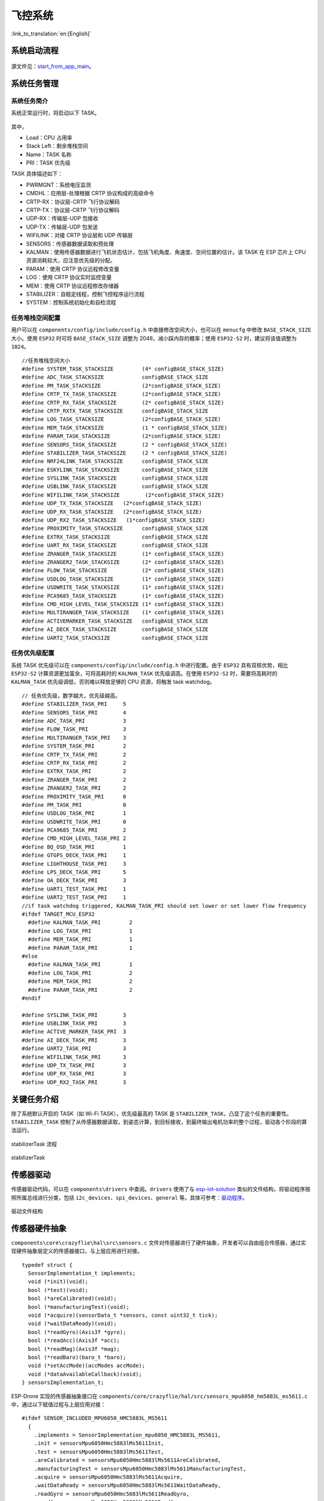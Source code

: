 飞控系统
=========
:link_to_translation:`en:[English]`

系统启动流程
------------

.. figure:: ../../_static/start_from_app_main.png
   :align: center
   :alt: start_from_app_main
   :figclass: align-center



源文件见：`start_from_app_main <./_static/start_from_app_main.pdf>`__。

系统任务管理
------------

系统任务简介
~~~~~~~~~~~~

系统正常运行时，将启动以下 TASK。

.. figure:: ../../_static/task_dump.png
   :align: center
   :alt: task_dump
   :figclass: align-center

其中， 

* Load：CPU 占用率
* Stack Left：剩余堆栈空间 
* Name：TASK 名称
* PRI：TASK 优先级

TASK 具体描述如下：

-  PWRMGNT：系统电压监测
-  CMDHL：应用层-处理根据 CRTP 协议构成的高级命令
-  CRTP-RX：协议层-CRTP 飞行协议解码
-  CRTP-TX：协议层-CRTP 飞行协议解码
-  UDP-RX：传输层-UDP 包接收
-  UDP-TX：传输层-UDP 包发送
-  WIFILINK：对接 CRTP 协议层和 UDP 传输层
-  SENSORS：传感器数据读取和预处理
-  KALMAN：使用传感器数据进行飞机状态估计，包括飞机角度、角速度、空间位置的估计。该
   TASK 在 ESP 芯片上 CPU 资源消耗较大，应注意优先级的分配。
-  PARAM：使用 CRTP 协议远程修改变量
-  LOG：使用 CRTP 协议实时监控变量
-  MEM：使用 CRTP 协议远程修改存储器
-  STABILIZER：自稳定线程，控制飞控程序运行流程
-  SYSTEM：控制系统初始化和自检流程

任务堆栈空间配置
~~~~~~~~~~~~~~~~

用户可以在 ``components/config/include/config.h``
中直接修改空间大小，也可以在 ``menucfg`` 中修改 ``BASE_STACK_SIZE``
大小。使用 ``ESP32`` 时可将 ``BASE_STACK_SIZE`` 调整为
2048，减小踩内存的概率；使用 ``ESP32-S2`` 时，建议将该值调整为
``1024``。

::

   //任务堆栈空间大小
   #define SYSTEM_TASK_STACKSIZE         (4* configBASE_STACK_SIZE)
   #define ADC_TASK_STACKSIZE            configBASE_STACK_SIZE
   #define PM_TASK_STACKSIZE             (2*configBASE_STACK_SIZE)
   #define CRTP_TX_TASK_STACKSIZE        (2*configBASE_STACK_SIZE)
   #define CRTP_RX_TASK_STACKSIZE        (2* configBASE_STACK_SIZE)
   #define CRTP_RXTX_TASK_STACKSIZE      configBASE_STACK_SIZE
   #define LOG_TASK_STACKSIZE            (2*configBASE_STACK_SIZE)
   #define MEM_TASK_STACKSIZE            (1 * configBASE_STACK_SIZE)
   #define PARAM_TASK_STACKSIZE          (2*configBASE_STACK_SIZE)
   #define SENSORS_TASK_STACKSIZE        (2 * configBASE_STACK_SIZE)
   #define STABILIZER_TASK_STACKSIZE     (2 * configBASE_STACK_SIZE)
   #define NRF24LINK_TASK_STACKSIZE      configBASE_STACK_SIZE
   #define ESKYLINK_TASK_STACKSIZE       configBASE_STACK_SIZE
   #define SYSLINK_TASK_STACKSIZE        configBASE_STACK_SIZE
   #define USBLINK_TASK_STACKSIZE        configBASE_STACK_SIZE
   #define WIFILINK_TASK_STACKSIZE        (2*configBASE_STACK_SIZE)
   #define UDP_TX_TASK_STACKSIZE   (2*configBASE_STACK_SIZE)
   #define UDP_RX_TASK_STACKSIZE   (2*configBASE_STACK_SIZE)
   #define UDP_RX2_TASK_STACKSIZE   (1*configBASE_STACK_SIZE)
   #define PROXIMITY_TASK_STACKSIZE      configBASE_STACK_SIZE
   #define EXTRX_TASK_STACKSIZE          configBASE_STACK_SIZE
   #define UART_RX_TASK_STACKSIZE        configBASE_STACK_SIZE
   #define ZRANGER_TASK_STACKSIZE        (1* configBASE_STACK_SIZE)
   #define ZRANGER2_TASK_STACKSIZE       (2* configBASE_STACK_SIZE)
   #define FLOW_TASK_STACKSIZE           (2* configBASE_STACK_SIZE)
   #define USDLOG_TASK_STACKSIZE         (1* configBASE_STACK_SIZE)
   #define USDWRITE_TASK_STACKSIZE       (1* configBASE_STACK_SIZE)
   #define PCA9685_TASK_STACKSIZE        (1* configBASE_STACK_SIZE)
   #define CMD_HIGH_LEVEL_TASK_STACKSIZE (1* configBASE_STACK_SIZE)
   #define MULTIRANGER_TASK_STACKSIZE    (1* configBASE_STACK_SIZE)
   #define ACTIVEMARKER_TASK_STACKSIZE   configBASE_STACK_SIZE
   #define AI_DECK_TASK_STACKSIZE        configBASE_STACK_SIZE
   #define UART2_TASK_STACKSIZE          configBASE_STACK_SIZE

任务优先级配置
~~~~~~~~~~~~~~

系统 TASK 优先级可以在 ``components/config/include/config.h``
中进行配置。由于 ``ESP32`` 具有双核优势，相比 ``ESP32-S2``
计算资源更加富余，可将高耗时的 ``KALMAN_TASK`` 优先级调高。在使用
``ESP32-S2`` 时，需要将高耗时的 ``KALMAN_TASK``
优先级调低，否则难以释放足够的 CPU 资源，将触发 task watchdog。

::

   // 任务优先级，数字越大，优先级越高。
   #define STABILIZER_TASK_PRI     5
   #define SENSORS_TASK_PRI        4
   #define ADC_TASK_PRI            3
   #define FLOW_TASK_PRI           3
   #define MULTIRANGER_TASK_PRI    3
   #define SYSTEM_TASK_PRI         2
   #define CRTP_TX_TASK_PRI        2
   #define CRTP_RX_TASK_PRI        2
   #define EXTRX_TASK_PRI          2
   #define ZRANGER_TASK_PRI        2
   #define ZRANGER2_TASK_PRI       2
   #define PROXIMITY_TASK_PRI      0
   #define PM_TASK_PRI             0
   #define USDLOG_TASK_PRI         1
   #define USDWRITE_TASK_PRI       0
   #define PCA9685_TASK_PRI        2
   #define CMD_HIGH_LEVEL_TASK_PRI 2
   #define BQ_OSD_TASK_PRI         1
   #define GTGPS_DECK_TASK_PRI     1
   #define LIGHTHOUSE_TASK_PRI     3
   #define LPS_DECK_TASK_PRI       5
   #define OA_DECK_TASK_PRI        3
   #define UART1_TEST_TASK_PRI     1
   #define UART2_TEST_TASK_PRI     1
   //if task watchdog triggered, KALMAN_TASK_PRI should set lower or set lower flow frequency
   #ifdef TARGET_MCU_ESP32
     #define KALMAN_TASK_PRI         2
     #define LOG_TASK_PRI            1
     #define MEM_TASK_PRI            1
     #define PARAM_TASK_PRI          1
   #else
     #define KALMAN_TASK_PRI         1
     #define LOG_TASK_PRI            2
     #define MEM_TASK_PRI            2
     #define PARAM_TASK_PRI          2
   #endif

   #define SYSLINK_TASK_PRI        3
   #define USBLINK_TASK_PRI        3
   #define ACTIVE_MARKER_TASK_PRI  3
   #define AI_DECK_TASK_PRI        3
   #define UART2_TASK_PRI          3
   #define WIFILINK_TASK_PRI       3
   #define UDP_TX_TASK_PRI         3
   #define UDP_RX_TASK_PRI         3
   #define UDP_RX2_TASK_PRI        3

关键任务介绍
------------

除了系统默认开启的 TASK（如 Wi-Fi TASK），优先级最高的 TASK 是
``STABILIZER_TASK``，凸显了这个任务的重要性。``STABILIZER_TASK``
控制了从传感器数据读取，到姿态计算，到目标接收，到最终输出电机功率的整个过程，驱动各个阶段的算法运行。

.. figure:: ../../_static/General-framework-of-the-stabilization-structure-of-the-crazyflie-with-setpoint-handling.png
   :align: center
   :alt: stabilizerTask process
   :figclass: align-center

   stabilizerTask 流程

.. figure:: ../../_static/stabilizerTask.png
   :align: center
   :alt: stabilizerTask
   :figclass: align-center

   stabilizerTask

传感器驱动
----------

传感器驱动代码，可以在 ``components\drivers`` 中查阅。``drivers``
使用了与
`esp-iot-solution <https://github.com/espressif/esp-iot-solution/>`__
类似的文件结构，将驱动程序按照所属总线进行分类，包括
``i2c_devices``、``spi_devices``、``general``
等。具体可参考：`驱动程序 <./drivers>`__。

.. figure:: ../../_static/drivers_flie_struture.png
   :align: center
   :alt: drivers_flie_struture
   :figclass: align-center

   驱动文件结构

传感器硬件抽象
--------------

``components\core\crazyflie\hal\src\sensors.c``
文件对传感器进行了硬件抽象，开发者可以自由组合传感器，通过实现硬件抽象层定义的传感器接口，与上层应用进行对接。

::

   typedef struct {
     SensorImplementation_t implements;
     void (*init)(void);
     bool (*test)(void);
     bool (*areCalibrated)(void);
     bool (*manufacturingTest)(void);
     void (*acquire)(sensorData_t *sensors, const uint32_t tick);
     void (*waitDataReady)(void);
     bool (*readGyro)(Axis3f *gyro);
     bool (*readAcc)(Axis3f *acc);
     bool (*readMag)(Axis3f *mag);
     bool (*readBaro)(baro_t *baro);
     void (*setAccMode)(accModes accMode);
     void (*dataAvailableCallback)(void);
   } sensorsImplementation_t;

ESP-Drone 实现的传感器抽象接口在
``components/core/crazyflie/hal/src/sensors_mpu6050_hm5883L_ms5611.c``
中，通过以下赋值过程与上层应用对接：

::

   #ifdef SENSOR_INCLUDED_MPU6050_HMC5883L_MS5611
     {
       .implements = SensorImplementation_mpu6050_HMC5883L_MS5611,
       .init = sensorsMpu6050Hmc5883lMs5611Init,
       .test = sensorsMpu6050Hmc5883lMs5611Test,
       .areCalibrated = sensorsMpu6050Hmc5883lMs5611AreCalibrated,
       .manufacturingTest = sensorsMpu6050Hmc5883lMs5611ManufacturingTest,
       .acquire = sensorsMpu6050Hmc5883lMs5611Acquire,
       .waitDataReady = sensorsMpu6050Hmc5883lMs5611WaitDataReady,
       .readGyro = sensorsMpu6050Hmc5883lMs5611ReadGyro,
       .readAcc = sensorsMpu6050Hmc5883lMs5611ReadAcc,
       .readMag = sensorsMpu6050Hmc5883lMs5611ReadMag,
       .readBaro = sensorsMpu6050Hmc5883lMs5611ReadBaro,
       .setAccMode = sensorsMpu6050Hmc5883lMs5611SetAccMode,
       .dataAvailableCallback = nullFunction,
     }
   #endif

传感器校准过程
--------------

陀螺仪校准过程
~~~~~~~~~~~~~~

由于陀螺仪存在较大的温漂，因此每次使用前需要对陀螺仪进行校准，计算当前环境下的陀螺仪基准值。ESP-Drone
延续 Crazyflie 2.0
陀螺仪校准方案，在初次上电时，计算陀螺仪三个轴的方差与平均值。

陀螺仪具体校准过程如下：

1. 使用一个最大长度为 1024 的环形缓冲区，存储最新的 1024
   组陀螺仪测量值。
2. 通过计算陀螺仪输出值方差，确认飞行器已经放置平稳并且陀螺仪工作正常。
3. 确认第 2 步正常后，计算静止时 1024
   组陀螺仪输出值的平均值，作为陀螺仪的校准值。

**陀螺仪基准值计算源代码：**

::

   /**
    * Adds a new value to the variance buffer and if it is full
    * replaces the oldest one. Thus a circular buffer.
    */
   static void sensorsAddBiasValue(BiasObj* bias, int16_t x, int16_t y, int16_t z)
   {
     bias->bufHead->x = x;
     bias->bufHead->y = y;
     bias->bufHead->z = z;
     bias->bufHead++;

     if (bias->bufHead >= &bias->buffer[SENSORS_NBR_OF_BIAS_SAMPLES])
     {
       bias->bufHead = bias->buffer;
       bias->isBufferFilled = true;
     }
   }

   /**
    * Checks if the variances is below the predefined thresholds.
    * The bias value should have been added before calling this.
    * @param bias  The bias object
    */
   static bool sensorsFindBiasValue(BiasObj* bias)
   {
     static int32_t varianceSampleTime;
     bool foundBias = false;

     if (bias->isBufferFilled)
     {
       sensorsCalculateVarianceAndMean(bias, &bias->variance, &bias->mean);

       if (bias->variance.x < GYRO_VARIANCE_THRESHOLD_X &&
           bias->variance.y < GYRO_VARIANCE_THRESHOLD_Y &&
           bias->variance.z < GYRO_VARIANCE_THRESHOLD_Z &&
           (varianceSampleTime + GYRO_MIN_BIAS_TIMEOUT_MS < xTaskGetTickCount()))
       {
         varianceSampleTime = xTaskGetTickCount();
         bias->bias.x = bias->mean.x;
         bias->bias.y = bias->mean.y;
         bias->bias.z = bias->mean.z;
         foundBias = true;
         bias->isBiasValueFound = true;
       }
     }

     return foundBias;
   }

**修正陀螺仪输出值：**

::

       sensorData.gyro.x = (gyroRaw.x - gyroBias.x) * SENSORS_DEG_PER_LSB_CFG;
       sensorData.gyro.y = (gyroRaw.y - gyroBias.y) * SENSORS_DEG_PER_LSB_CFG;
       sensorData.gyro.z = (gyroRaw.z - gyroBias.z) * SENSORS_DEG_PER_LSB_CFG;
       applyAxis3fLpf((lpf2pData *)(&gyroLpf), &sensorData.gyro); //低通滤波器，去除高频干扰

加速度计校准过程
~~~~~~~~~~~~~~~~

重力加速度校准
^^^^^^^^^^^^^^

在地球不同的纬度和海拔下，重力加速度 g
值一般不同，因此需要使用加速度计对 g 进行实际测量。可参考 Crazyflie 2.0
加速度计校准方案，g 值的校准过程如下：

1. 陀螺仪校准完成后，立刻进行加速度计校准。
2. 使用 Buffer 保存 200 组加速度计测量值。
3. 通过合成重力加速度在三个轴的分量，计算重力加速度在静止状态下的值。

参考：`不同地球纬度和海拔下的重力加速度值
g <https://baike.baidu.com/item/%E9%87%8D%E5%8A%9B%E5%8A%A0%E9%80%9F%E5%BA%A6/23553>`__。

**计算静止状态下重力加速度值：**

::

   /**
    * Calculates accelerometer scale out of SENSORS_ACC_SCALE_SAMPLES samples. Should be called when
    * platform is stable.
    */
   static bool processAccScale(int16_t ax, int16_t ay, int16_t az)
   {
       static bool accBiasFound = false;
       static uint32_t accScaleSumCount = 0;

       if (!accBiasFound)
       {
           accScaleSum += sqrtf(powf(ax * SENSORS_G_PER_LSB_CFG, 2) + powf(ay * SENSORS_G_PER_LSB_CFG, 2) + powf(az * SENSORS_G_PER_LSB_CFG, 2));
           accScaleSumCount++;

           if (accScaleSumCount == SENSORS_ACC_SCALE_SAMPLES)
           {
               accScale = accScaleSum / SENSORS_ACC_SCALE_SAMPLES;
               accBiasFound = true;
           }
       }

       return accBiasFound;
   }

**通过实际重力加速度值，修正加速度计测量值：**

::

       accScaled.x = (accelRaw.x) * SENSORS_G_PER_LSB_CFG / accScale;
       accScaled.y = (accelRaw.y) * SENSORS_G_PER_LSB_CFG / accScale;
       accScaled.z = (accelRaw.z) * SENSORS_G_PER_LSB_CFG / accScale;

机身水平校准
^^^^^^^^^^^^

理想状态下，加速度传感器在小飞机上完全水平地进行安装，进而可以使用 0
位置作为小飞机的水平面。但由于加速度计在安装时不可避免的存在一定的倾角，导致飞控系统错误估计水平位置，导致小飞机向某个方向偏飞。因此需要设置一定的校准策略来平衡这种误差。

1. 将小飞机放置在一个水平面上，计算小飞机 ``cosRoll``、``sinRoll``、``cosPitch``、``sinPitch``。理想状态下 ``cosRoll``、``cosPitch`` 为 1，``sinPitch``、``sinRoll`` 为 0。如果不是水平安装 ``sinPitch``、``sinRoll`` 不为 0，``cosRoll`` ``cosPitch`` 不为 1。
2. 将步骤 1 的 ``cosRoll``、``sinRoll``、``cosPitch``、``sinPitch`` 或对应的 ``Roll``、``Pitch`` 角度值保存到飞机，用于校准。

**利用校准值，对加速度计测量值进行修正：**

::

   /**
    * Compensate for a miss-aligned accelerometer. It uses the trim
    * data gathered from the UI and written in the config-block to
    * rotate the accelerometer to be aligned with gravity.
    */
   static void sensorsAccAlignToGravity(Axis3f *in, Axis3f *out)
   {
       //TODO: need cosPitch calculate firstly
       Axis3f rx;
       Axis3f ry;

       // Rotate around x-axis
       rx.x = in->x;
       rx.y = in->y * cosRoll - in->z * sinRoll;
       rx.z = in->y * sinRoll + in->z * cosRoll;

       // Rotate around y-axis
       ry.x = rx.x * cosPitch - rx.z * sinPitch;
       ry.y = rx.y;
       ry.z = -rx.x * sinPitch + rx.z * cosPitch;

       out->x = ry.x;
       out->y = ry.y;
       out->z = ry.z;
   }

以上过程，可通过力的分解和勾股定理推导。

姿态计算
--------

支持的姿态计算算法
~~~~~~~~~~~~~~~~~~

-  互补滤波
-  卡尔曼滤波

ESP-Drone 姿态计算代码来自 ``Crazyflie``。ESP-Drone
固件已经对互补滤波和卡尔曼滤波进行了实际测试，可以有效地计算飞行姿态，包括各个自由度的角度、角速度、和空间位置，为控制系统提供了可靠的状态输入。需要注意的是，在定点模式下，必须切换到卡尔曼滤波算法，才能保证工作正常。

Crazyflie 状态估计见 `State estimation: To be or not to
be! <https://www.bitcraze.io/2020/01/state-estimation-to-be-or-not-to-be/>`__

互补滤波
~~~~~~~~

.. figure:: ../../_static/Schematic-overview-of-inputs-and-outputs-of-the-Complementary-filter.png
   :align: center
   :alt: Extended-Kalman-Filter
   :figclass: align-center

   互补滤波

互补滤波中文说明可参考 `飞控与姿态互补滤波器 <https://zhuanlan.zhihu.com/p/34323865>`__。

卡尔曼滤波
~~~~~~~~~~

.. figure:: ../../_static/Schematic-overview-of-inputs-and-outputs-of-the-Extended-Kalman-Filter.png
   :align: center
   :alt: Extended-Kalman-Filter
   :figclass: align-center

   卡尔曼滤波

卡尔曼滤波中文说明可参考 `图说卡尔曼滤波，一份通俗易懂的教程 <https://zhuanlan.zhihu.com/p/39912633>`__。

控制算法
--------

已支持的控制器
~~~~~~~~~~~~~~

ESP-Drone 控制系统代码来自 ``Crazyflie``，也继承了该工程的所有控制算法。需要注意的是，ESP-Drone 仅对 PID 控制器进行了参数整定和测试。换用其它控制器时，请在确保安全的情况下，自行进行参数整定。

.. figure:: ../../_static/possible_controller_pathways.png
   :align: center
   :alt: possible_controller_pathways
   :figclass: align-center

   possible_controller_pathways

详情请参考：`Out of Control <https://www.bitcraze.io/2020/02/out-of-control/>`__。

在代码中，可通过修改 ``controllerInit(ControllerType controller)`` 的传入参数，切换控制器。

也可通过实现以下控制器接口，添加自定义的控制器：

::

   static ControllerFcns controllerFunctions[] = {
     {.init = 0, .test = 0, .update = 0, .name = "None"}, // Any
     {.init = controllerPidInit, .test = controllerPidTest, .update = controllerPid, .name = "PID"},
     {.init = controllerMellingerInit, .test = controllerMellingerTest, .update = controllerMellinger, .name = "Mellinger"},
     {.init = controllerINDIInit, .test = controllerINDITest, .update = controllerINDI, .name = "INDI"},
   };

PID 控制器
~~~~~~~~~~

**控制原理**

PID 控制器（比例-积分-微分控制器），由比例单元 (Proportional)、积分单元
(Integral) 和微分单元 (Derivative)
组成，分别对应当前误差、过去累计误差及未来误差，最终基于误差和误差的变化率对系统进行控制。PID
控制器由于具有负反馈修正作用，一般被认为是最适用的控制器。通过调整 PID
控制器的三类参数，可以调整系统对误差的反应快慢、控制器过冲的程度及系统震荡的程度，使系统达到最优状态。

在飞行器系统中，由于存在 ``pitch``、 ``roll``、``yaw``
三个自由度，因此需要设计如下图所示的具有控制闭环的 PID 控制器。

.. figure:: https://img-blog.csdnimg.cn/20190929142813169.png?x-oss-process=image/watermark,type_ZmFuZ3poZW5naGVpdGk,shadow_10,text_aHR0cHM6Ly9ibG9nLmNzZG4ubmV0L3FxXzIwNTE1NDYx,size_16,color_FFFFFF,t_70
   :align: center
   :alt: Crazyflie控制系统
   :figclass: align-center

   Crazyflie 控制系统

其中每一个自由度都包括一个串级 PID 控制器：Rate 控制和 Attitude
控制，前者以角速度作为输入量，控制角度修正的速度；后者以拟合后的角度为输入量，控制飞机到达目标角度，两个控制器以不同的频率配合工作。当然，也可以选择只使用单级的
PID 控制，默认情况下 pitch 和 roll 自由度使用 Attitude 控制，yaw 使用
Rate 控制。

::

   可以在 crtp_commander_rpyt.c 中调整如下参数选择
   static RPYType stabilizationModeRoll  = ANGLE; // Current stabilization type of roll (rate or angle)
   static RPYType stabilizationModePitch = ANGLE; // Current stabilization type of pitch (rate or angle)
   static RPYType stabilizationModeYaw   = RATE;  // Current stabilization type of yaw (rate or angle)

**实现代码**

::

   void controllerPid(control_t *control, setpoint_t *setpoint,
                                            const sensorData_t *sensors,
                                            const state_t *state,
                                            const uint32_t tick)
   {
     if (RATE_DO_EXECUTE(ATTITUDE_RATE, tick)) { //该宏定义用于控制 PID 的计算频率，时间基准来自 MPU6050 触发的中断
       // Rate-controled YAW is moving YAW angle setpoint
       if (setpoint->mode.yaw == modeVelocity) {                                                    //rate 模式,对 yaw 做修正
          attitudeDesired.yaw += setpoint->attitudeRate.yaw * ATTITUDE_UPDATE_DT;
         while (attitudeDesired.yaw > 180.0f)
           attitudeDesired.yaw -= 360.0f;
         while (attitudeDesired.yaw < -180.0f)
           attitudeDesired.yaw += 360.0f;
       } else {                                                                                                               //attitude 模式
         attitudeDesired.yaw = setpoint->attitude.yaw;
       }
     }

     if (RATE_DO_EXECUTE(POSITION_RATE, tick)) {                                               //位置控制
       positionController(&actuatorThrust, &attitudeDesired, setpoint, state);
     }

     if (RATE_DO_EXECUTE(ATTITUDE_RATE, tick)) {
       // Switch between manual and automatic position control
       if (setpoint->mode.z == modeDisable) {
         actuatorThrust = setpoint->thrust;
       }
       if (setpoint->mode.x == modeDisable || setpoint->mode.y == modeDisable) {
         attitudeDesired.roll = setpoint->attitude.roll;
         attitudeDesired.pitch = setpoint->attitude.pitch;
       }

       attitudeControllerCorrectAttitudePID(state->attitude.roll, state->attitude.pitch, state->attitude.yaw,
                                   attitudeDesired.roll, attitudeDesired.pitch, attitudeDesired.yaw,
                                   &rateDesired.roll, &rateDesired.pitch, &rateDesired.yaw);

       // For roll and pitch, if velocity mode, overwrite rateDesired with the setpoint
       // value. Also reset the PID to avoid error buildup, which can lead to unstable
       // behavior if level mode is engaged later
       if (setpoint->mode.roll == modeVelocity) {
         rateDesired.roll = setpoint->attitudeRate.roll;
         attitudeControllerResetRollAttitudePID();
       }
       if (setpoint->mode.pitch == modeVelocity) {
         rateDesired.pitch = setpoint->attitudeRate.pitch;
         attitudeControllerResetPitchAttitudePID();
       }

       // TODO: Investigate possibility to subtract gyro drift.
       attitudeControllerCorrectRatePID(sensors->gyro.x, -sensors->gyro.y, sensors->gyro.z,
                                rateDesired.roll, rateDesired.pitch, rateDesired.yaw);

       attitudeControllerGetActuatorOutput(&control->roll,
                                           &control->pitch,
                                           &control->yaw);

       control->yaw = -control->yaw;
     }

     if (tiltCompensationEnabled)
     {
       control->thrust = actuatorThrust / sensfusion6GetInvThrustCompensationForTilt();
     }
     else
     {
       control->thrust = actuatorThrust;
     }

     if (control->thrust == 0)
     {
       control->thrust = 0;
       control->roll = 0;
       control->pitch = 0;
       control->yaw = 0;

       attitudeControllerResetAllPID();
       positionControllerResetAllPID();

       // Reset the calculated YAW angle for rate control
       attitudeDesired.yaw = state->attitude.yaw;
     }
   }

Mellinger 控制器
~~~~~~~~~~~~~~~~

Mellinger 控制器是一种 **多合一**
控制器，基于目标位置和目标位置速度矢量，直接计算出需要分配给所有电动机的所需推力。

详情可参考论文：`Minimum snap trajectory generation and control for quadrotors <https://ieeexplore.ieee.org/abstract/document/5980409>`__。

INDI 控制器
~~~~~~~~~~~

INDI 控制器是立即处理角速率以确定信任度的控制器，与传统的 PID
控制器相结合，对于角度处理相比串级 PID 控制器组合的速度要快。

详情可参考论文：`Adaptive Incremental Nonlinear Dynamic Inversion for
Attitude Control of Micro Air
Vehicles <https://arc.aiaa.org/doi/pdf/10.2514/1.G001490>`__。

PID 参数整定
------------

``Rate PID`` 整定
~~~~~~~~~~~~~~~~~~

1.  先调整 ``Rate`` 模式，将 ``rollType``、``pitchType`` 和 ``yawType`` 都调整为 ``RATE``；
2.  将 ``ATTITUDE`` 模式对应的 ``roll``、``pitch`` 和 ``yaw`` 的 ``KP``、``KI`` 和 ``KD`` 调整为 ``0.0``，仅保留 ``Rate`` 相关的参数；
3.  将 ``RATE`` 模式对应的 ``roll``、``pitch`` 和 ``yaw`` 的 ``KI`` 和 ``KD`` 调整为 ``0.0``，先调整比例控制 ``KP``；
4.  烧写代码，使用 cfclient 的 param 功能开始在线进行 ``KP`` 的调整；
5.  注意，使用 cfclient 修改后的参数，掉电不保存；
6.  在 PID 调整期间会出现震荡（超调）的情况，请注意安全；
7.  先固定住飞行器，让其只能进行 ``pitch`` 轴的翻转。逐渐增加 ``pitch`` 对应的 ``KP``，直到飞机出现前后的震荡；
8.  当出现严重的震荡时，可以稍微降低 ``KP``，以恰好达到震荡的临界点为基础，降低 5-10 个百分点即可确定 ``KP`` 参数；
9.  使用同样的方法调整 ``roll`` 和 ``yaw``；
10. 调整 ``KI``，该参数用于消除稳态误差。如果不引入该参数，只有比例调整的话，飞行器受到重力等干扰会在 0 位置上下摆动。设置 ``KI`` 的初始值为 ``KP`` 的 50%；
11. 当 ``KI`` 增大到一定程度，也会导致飞机不稳定晃动。但 ``KI`` 造成的晃动频率相比 ``KP`` 带来的震动，频率更小。以恰好造成震动的临界 ``KI`` 为基础，减小 5-10 个百分点，确定最终的 ``KI`` 值；
12. 使用同样的方法调整 ``roll`` 和 ``yaw``；
13. 一般情况下 ``KI`` 的取值为 ``KP`` 取值的 80% 以上。

``Attitude PID`` 整定
~~~~~~~~~~~~~~~~~~~~~~

1. 确保 ``Rate PID`` 调整已经完成；
2. 将 ``rollType``、``pitchType`` 和 ``yawType`` 都调整为 ``ANGLE``，即飞机已进入 attitude mode；
3. 改变 ``roll`` 和 ``pitch`` 的 ``KI`` 和 ``KD`` 为 ``0.0``，将 ``Yaw`` 的 ``KP``、``KI``、``KD`` 都设置为 ``0.0``；
4. 烧写代码，使用 cfclient 的 param 功能开始在线进行 ``KP`` 的调整；
5. 将 ``roll`` 和 ``pitch`` 的 ``KP`` 设置为 ``3.5``，查找任何存在的不稳定性，例如振荡。持续增加 KP，直到达到极限；
6. 如果发现 ``KP`` 导致不稳定，如果此时已经高于 ``4``，需要将 ``RATE`` 模式的 ``KP`` 和 ``KI`` 稍微降低 5 ~ 10 点。实现调整姿势模式时更加自由；
7. 要调整 KI，请再次缓慢增加 KI。不稳定性的状态是产生低频振荡。
